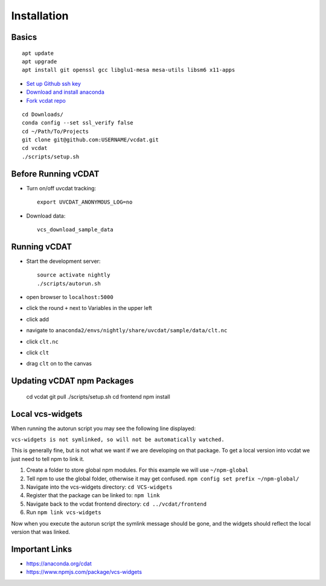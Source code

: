 .. _dev-install:

=================================
Installation
=================================

Basics
-----------------------------

::

  apt update
  apt upgrade
  apt install git openssl gcc libglu1-mesa mesa-utils libsm6 x11-apps
    
* `Set up Github ssh key`_
* `Download and install anaconda`_
* `Fork vcdat repo`_

.. _Set up Github ssh key: https://help.github.com/articles/generating-a-new-ssh-key-and-adding-it-to-the-ssh-agent
.. _Download and install anaconda: https://www.continuum.io/downloads
.. _Fork vcdat repo: https://github.com/CDAT/vcdat

::

  cd Downloads/
  conda config --set ssl_verify false
  cd ~/Path/To/Projects
  git clone git@github.com:USERNAME/vcdat.git
  cd vcdat
  ./scripts/setup.sh

Before Running vCDAT
-----------------------------

* Turn on/off uvcdat tracking::

    export UVCDAT_ANONYMOUS_LOG=no

* Download data::

    vcs_download_sample_data

Running vCDAT
-----------------------------

* Start the development server::

    source activate nightly
    ./scripts/autorun.sh

* open browser to ``localhost:5000``  
* click the round ``+`` next to Variables in the upper left
* click add
* navigate to ``anaconda2/envs/nightly/share/uvcdat/sample/data/clt.nc``
* click ``clt.nc``
* click ``clt``
* drag ``clt`` on to the canvas

.. image:: https://user-images.githubusercontent.com/438922/28264342-61465538-6a9f-11e7-9795-e798857a8ee3.png

Updating vCDAT npm Packages
-----------------------------

    cd vcdat
    git pull
    ./scripts/setup.sh
    cd frontend
    npm install


.. _dev-local-vcs-widgets:

Local vcs-widgets
-----------------------------

When running the autorun script you may see the following line displayed:

``vcs-widgets is not symlinked, so will not be automatically watched.``

This is generally fine, but is not what we want if we are developing on that package. 
To get a local version into vcdat we just need to tell npm to link it.

1. Create a folder to store global npm modules. For this example we will use ``~/npm-global``
2. Tell npm to use the global folder, otherwise it may get confused. ``npm config set prefix ~/npm-global/`` 
3. Navigate into the vcs-widgets directory: ``cd VCS-widgets``
4. Register that the package can be linked to: ``npm link``
5. Navigate back to the vcdat frontend directory: ``cd ../vcdat/frontend``
6. Run ``npm link vcs-widgets``

Now when you execute the autorun script the symlink message should be gone, and the widgets should reflect the local version that was linked. 

Important Links
-----------------------------

* https://anaconda.org/cdat
* https://www.npmjs.com/package/vcs-widgets  